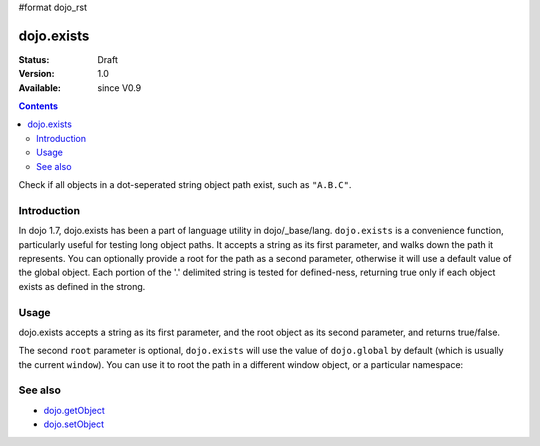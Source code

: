 #format dojo_rst

dojo.exists
===========

:Status: Draft
:Version: 1.0
:Available: since V0.9

.. contents::
   :depth: 2

Check if all objects in a dot-seperated string object path exist, such as ``"A.B.C"``.


============
Introduction
============

In dojo 1.7, dojo.exists has been a part of language utility in dojo/_base/lang. ``dojo.exists`` is a convenience function, particularly useful for testing long object paths. It accepts a string as its first parameter, and walks down the path it represents. You can optionally provide a root for the path as a second parameter, otherwise it will use a default value of the global object. Each portion of the '.' delimited string is tested for defined-ness, returning true only if each object exists as defined in the strong.


=====
Usage
=====

dojo.exists accepts a string as its first parameter, and the root object as its second parameter, and returns true/false. 

.. code-block :: javascript
 :linenos:

 //Dojo 1.7 (AMD)
 <script type="text/javascript">
   require(['dojo/_base/lang'], function(lang){
     if( lang.exists("myns.widget.Foo") ){
       console.log("myns.widget.Foo exists");
     }
   });   
 </script>

 //Dojo < 1.7
 <script type="text/javascript">
   if( dojo.exists("myns.widget.Foo") ){
     console.log("myns.widget.Foo exists");
   }
 </script>


The second ``root`` parameter is optional, ``dojo.exists`` will use the value of ``dojo.global`` by default (which is usually the current ``window``). You can use it to root the path in a different window object, or a particular namespace: 

.. code-block :: javascript
 :linenos:

 //Dojo 1.7 (AMD)
 <script type="text/javascript">
   // check if a widget class is available
   require(['dojo/_base/lang', 'dijit/dijit'], function(lang, dijit){
     var widgetType = "form.Button";
     var myNamespace = docs; 

     if( lang.exists(widgetType, myNamespace) ){
       console.log( "There's a docs.form.Button available");
     } else if( lang.exists(widgetType, dijit) ){
       console.log( "Dijits form.Button class is available");
     } else {
       console.log( "No form.Button classes are available");
     }
   });
   
   
 </script>
 
 //Dojo < 1.7
 <script type="text/javascript">
   // check if a widget class is available

   var widgetType = "form.Button";
   var myNamespace = docs; 

   if( dojo.exists(widgetType, myNamespace) ){
     console.log( "There's a docs.form.Button available");
   } else if( dojo.exists(widgetType, dijit) ){
     console.log( "Dijits form.Button class is available");
   } else {
     console.log( "No form.Button classes are available");
   }
   
 </script>


========
See also
========

* `dojo.getObject <dojo/getObject>`_
* `dojo.setObject <dojo/setObject>`_
